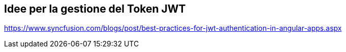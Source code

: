 == Idee per la gestione del Token JWT

https://www.syncfusion.com/blogs/post/best-practices-for-jwt-authentication-in-angular-apps.aspx
